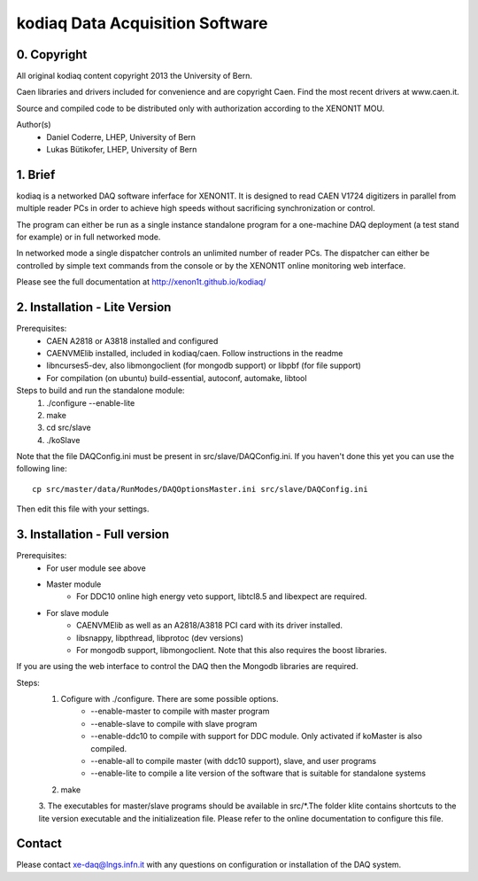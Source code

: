 =======================================
kodiaq Data Acquisition Software
=======================================

0. Copyright 
--------------------------------

All original kodiaq content copyright 2013 the University 
of Bern.

Caen libraries and drivers included for convenience and are copyright Caen. 
Find the most recent drivers at www.caen.it.

Source and compiled code to be distributed only with 
authorization according to the XENON1T MOU.

Author(s)
	* Daniel Coderre, LHEP, University of Bern   
   	* Lukas Bütikofer, LHEP, University of Bern

1. Brief 
----------------------------------

kodiaq is a networked DAQ software inferface for XENON1T.
It is designed to read CAEN V1724 digitizers in parallel
from multiple reader PCs in order to achieve high speeds
without sacrificing synchronization or control. 

The program can either be run as a single instance standalone program 
for a one-machine DAQ deployment (a test stand for example) or in full 
networked mode.

In networked mode a single dispatcher controls an unlimited number of
reader PCs. The dispatcher can either be controlled by simple text commands
from the console or by the XENON1T online monitoring web interface.

Please see the full documentation at http://xenon1t.github.io/kodiaq/

2. Installation - Lite Version
-----------------------------------------

Prerequisites:
   * CAEN A2818 or A3818 installed and configured
   * CAENVMElib installed, included in kodiaq/caen. Follow instructions in the readme
   * libncurses5-dev, also libmongoclient (for mongodb support) or libpbf (for file support)
   * For compilation (on ubuntu) build-essential, autoconf, automake, libtool
  
Steps to build and run the standalone module:
   1. ./configure --enable-lite 
   2. make
   3. cd src/slave
   4. ./koSlave
   
Note that the file DAQConfig.ini must be present in src/slave/DAQConfig.ini. If you haven't done this yet you can use the following line::
   
    cp src/master/data/RunModes/DAQOptionsMaster.ini src/slave/DAQConfig.ini

Then edit this file with your settings.

3. Installation - Full version
---------------------------------------------

Prerequisites:
   * For user module see above
   * Master module
      * For DDC10 online high energy veto support, libtcl8.5 and libexpect are required.
   * For slave module
      * CAENVMElib as well as an A2818/A3818 PCI card with its driver installed. 
      * libsnappy, libpthread, libprotoc (dev versions)
      * For mongodb support, libmongoclient. Note that this also requires the boost libraries.

If you are using the web interface to control the DAQ then the Mongodb libraries are required.

Steps:
     1. Cofigure with ./configure. There are some possible options.
         * --enable-master to compile with master program
	 * --enable-slave to compile with slave program
	 * --enable-ddc10 to compile with support for DDC module. Only activated if koMaster is also compiled.
	 * --enable-all to compile master (with ddc10 support), slave, and user programs
	 * --enable-lite to compile a lite version of the software that is suitable for standalone systems	
     2. make
     3. The executables for master/slave programs should be
     available in src/*.The folder klite contains shortcuts to the lite
     version executable and the initializeation file. Please refer to
     the online documentation to configure this file.
     
   
Contact
---------

Please contact xe-daq@lngs.infn.it with any questions on configuration
or installation of the DAQ system.

